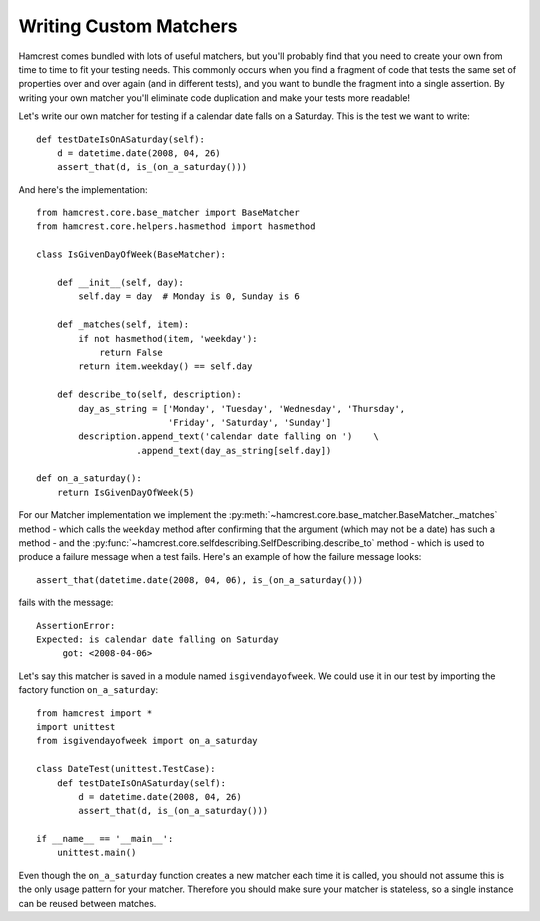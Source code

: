 Writing Custom Matchers
=======================

Hamcrest comes bundled with lots of useful matchers, but you'll probably find
that you need to create your own from time to time to fit your testing needs.
This commonly occurs when you find a fragment of code that tests the same set
of properties over and over again (and in different tests), and you want to
bundle the fragment into a single assertion. By writing your own matcher you'll
eliminate code duplication and make your tests more readable!

Let's write our own matcher for testing if a calendar date falls on a Saturday.
This is the test we want to write::

    def testDateIsOnASaturday(self):
        d = datetime.date(2008, 04, 26)
        assert_that(d, is_(on_a_saturday()))

And here's the implementation::

    from hamcrest.core.base_matcher import BaseMatcher
    from hamcrest.core.helpers.hasmethod import hasmethod

    class IsGivenDayOfWeek(BaseMatcher):

        def __init__(self, day):
            self.day = day  # Monday is 0, Sunday is 6

        def _matches(self, item):
            if not hasmethod(item, 'weekday'):
                return False
            return item.weekday() == self.day

        def describe_to(self, description):
            day_as_string = ['Monday', 'Tuesday', 'Wednesday', 'Thursday',
                             'Friday', 'Saturday', 'Sunday']
            description.append_text('calendar date falling on ')    \
                       .append_text(day_as_string[self.day])

    def on_a_saturday():
        return IsGivenDayOfWeek(5)

For our Matcher implementation we implement the
:py:meth:`~hamcrest.core.base_matcher.BaseMatcher._matches` method - which
calls the ``weekday`` method after confirming that the argument (which may not
be a date) has such a method - and the
:py:func:`~hamcrest.core.selfdescribing.SelfDescribing.describe_to` method -
which is used to produce a failure message when a test fails. Here's an example
of how the failure message looks::

    assert_that(datetime.date(2008, 04, 06), is_(on_a_saturday()))

fails with the message::

    AssertionError:
    Expected: is calendar date falling on Saturday
         got: <2008-04-06>

Let's say this matcher is saved in a module named ``isgivendayofweek``. We
could use it in our test by importing the factory function ``on_a_saturday``::

    from hamcrest import *
    import unittest
    from isgivendayofweek import on_a_saturday

    class DateTest(unittest.TestCase):
        def testDateIsOnASaturday(self):
            d = datetime.date(2008, 04, 26)
            assert_that(d, is_(on_a_saturday()))

    if __name__ == '__main__':
        unittest.main()

Even though the ``on_a_saturday`` function creates a new matcher each time it
is called, you should not assume this is the only usage pattern for your
matcher. Therefore you should make sure your matcher is stateless, so a single
instance can be reused between matches.
